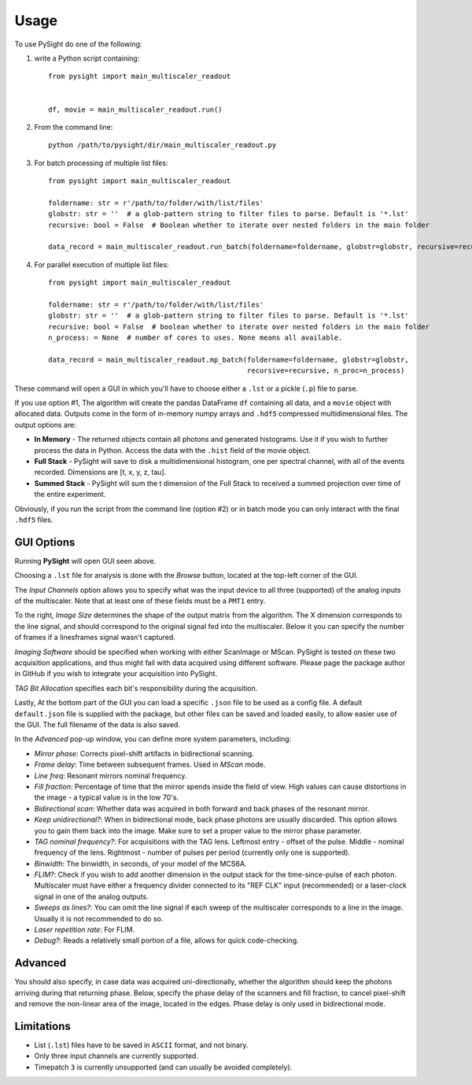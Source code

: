 =====
Usage
=====

To use PySight do one of the following:

1. write a Python script containing::

    from pysight import main_multiscaler_readout


    df, movie = main_multiscaler_readout.run()

2. From the command line::

    python /path/to/pysight/dir/main_multiscaler_readout.py

3. For batch processing of multiple list files::

    from pysight import main_multiscaler_readout

    foldername: str = r'/path/to/folder/with/list/files'
    globstr: str = ''  # a glob-pattern string to filter files to parse. Default is '*.lst'
    recursive: bool = False  # Boolean whether to iterate over nested folders in the main folder

    data_record = main_multiscaler_readout.run_batch(foldername=foldername, globstr=globstr, recursive=recursive)

4. For parallel execution of multiple list files::

    from pysight import main_multiscaler_readout

    foldername: str = r'/path/to/folder/with/list/files'
    globstr: str = ''  # a glob-pattern string to filter files to parse. Default is '*.lst'
    recursive: bool = False  # boolean whether to iterate over nested folders in the main folder
    n_process: = None  # number of cores to uses. None means all available.

    data_record = main_multiscaler_readout.mp_batch(foldername=foldername, globstr=globstr,
                                                    recursive=recursive, n_proc=n_process)

These command will open a GUI in which you'll have to choose either a ``.lst`` or a pickle (``.p``) file to parse.

If you use option #1, The algorithm will create the pandas DataFrame ``df`` containing all data, and a ``movie`` object with allocated data.
Outputs come in the form of in-memory numpy arrays and ``.hdf5`` compressed multidimensional files. The output options are:

* **In Memory** - The returned objects contain all photons and generated histograms. Use it if you wish to further process the data in Python. Access the data with the ``.hist`` field of the movie object.
* **Full Stack** - PySight will save to disk a multidimensional histogram, one per spectral channel, with all of the events recorded. Dimensions are [t, x, y, z, tau].
* **Summed Stack** - PySight will sum the t dimension of the Full Stack to received a summed projection over time of the entire experiment.

Obviously, if you run the script from the command line (option #2) or in batch mode you can only interact with the final ``.hdf5`` files.

GUI Options
-----------
.. image:: gui.png
   :scale: 25

Running **PySight** will open GUI seen above.

Choosing a ``.lst`` file for analysis is done with the *Browse* button, located at the top-left corner of the GUI.

The *Input Channels* option allows you to specify what was the input device to all three (supported) of the analog inputs of the multiscaler.
Note that at least one of these fields must be a ``PMT1`` entry.

To the right, *Image Size* determines the shape of the output matrix from the algorithm. The X dimension corresponds to the line signal, and should correspond to the original signal fed into the multiscaler.
Below it you can specify the number of frames if a lines\frames signal wasn't captured.

*Imaging Software* should be specified when working with either ScanImage or MScan. PySight is tested on these two acquisition applications, and thus might fail with data acquired using different software. Please page the package author in GitHub if you wish to integrate your acquisition into PySight.

*TAG Bit Allocation* specifies each bit's responsibility during the acquisition.

Lastly, At the bottom part of the GUI you can load a specific ``.json`` file to be used as a config file. A default ``default.json`` file is supplied with the package,
but other files can be saved and loaded easily, to allow easier use of the GUI. The full filename of the data is also saved.

.. image:: advanced.png
   :scale: 75%


In the *Advanced* pop-up window, you can define more system parameters, including:

* *Mirror phase*: Corrects pixel-shift artifacts in bidirectional scanning.

* *Frame delay*: Time between subsequent frames. Used in *MScan* mode.

* *Line freq*: Resonant mirrors nominal frequency.

* *Fill fraction*: Percentage of time that the mirror spends inside the field of view. High values can cause distortions in the image - a typical value is in the low 70's.

* *Bidirectional scan*: Whether data was acquired in both forward and back phases of the resonant mirror.

* *Keep unidirectional?*: When in bidirectional mode, back phase photons are usually discarded. This option allows you to gain them back into the image. Make sure to set a proper value to the mirror phase parameter.

* *TAG nominal frequency?*: For acquisitions with the TAG lens. Leftmost entry - offset of the pulse. Middle - nominal frequency of the lens. Rightmost - number of pulses per period (currently only one is supported).

* *Binwidth*: The binwidth, in seconds, of your model of the MCS6A.

* *FLIM?*: Check if you wish to add another dimension in the output stack for the time-since-pulse of each photon. Multiscaler must have either a frequency divider connected to its "REF CLK" input (recommended) or a laser-clock signal in one of the analog outputs.

* *Sweeps as lines?*: You can omit the line signal if each sweep of the multiscaler corresponds to a line in the image. Usually it is not recommended to do so.

* *Laser repetition rate*: For FLIM.

* *Debug?*: Reads a relatively small portion of a file, allows for quick code-checking.

Advanced
--------

You should also specify, in case data was acquired uni-directionally, whether the algorithm should keep the photons arriving during that returning phase.
Below, specify the phase delay of the scanners and fill fraction, to cancel pixel-shift and remove the non-linear area of the image, located in the edges. Phase delay is only used in bidirectional mode.


Limitations
-----------

* List (``.lst``) files have to be saved in ``ASCII`` format, and not binary.

* Only three input channels are currently supported.

* Timepatch ``3`` is currently unsupported (and can usually be avoided completely).
